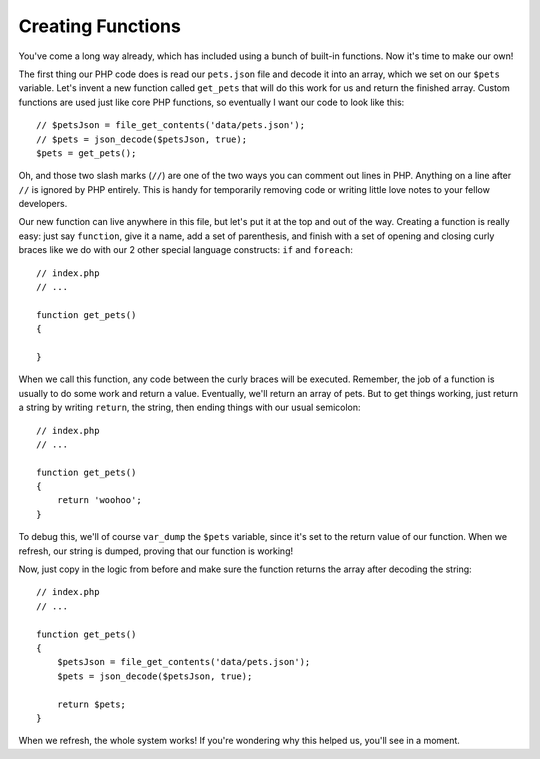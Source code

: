 Creating Functions
==================

You've come a long way already, which has included using a bunch of built-in
functions. Now it's time to make our own!

The first thing our PHP code does is read our ``pets.json`` file and decode
it into an array, which we set on our ``$pets`` variable. Let's invent a
new function called ``get_pets`` that will do this work for us and return
the finished array. Custom functions are used just like core PHP functions,
so eventually I want our code to look like this::

    // $petsJson = file_get_contents('data/pets.json');
    // $pets = json_decode($petsJson, true);
    $pets = get_pets();

Oh, and those two slash marks (``//``) are one of the two ways you can comment
out lines in PHP. Anything on a line after ``//`` is ignored by PHP entirely.
This is handy for temporarily removing code or writing little love notes to
your fellow developers.

Our new function can live anywhere in this file, but let's put it at the top
and out of the way. Creating a function is really easy: just say ``function``,
give it a name, add a set of parenthesis, and finish with a set of opening
and closing curly braces like we do with our 2 other special language constructs:
``if`` and ``foreach``::

    // index.php
    // ...
    
    function get_pets()
    {
        
    }
    
When we call this function, any code between the curly braces will be executed.
Remember, the job of a function is usually to do some work and return a value.
Eventually, we'll return an array of pets. But to get things working, just
return a string by writing ``return``, the string, then ending things with
our usual semicolon::

    // index.php
    // ...

    function get_pets()
    {
        return 'woohoo';
    }

To debug this, we'll of course ``var_dump`` the ``$pets`` variable, since
it's set to the return value of our function. When we refresh, our string
is dumped, proving that our function is working!

Now, just copy in the logic from before and make sure the function returns
the array after decoding the string::

    // index.php
    // ...

    function get_pets()
    {
        $petsJson = file_get_contents('data/pets.json');
        $pets = json_decode($petsJson, true);
        
        return $pets;
    }

When we refresh, the whole system works! If you're wondering why this helped
us, you'll see in a moment.

